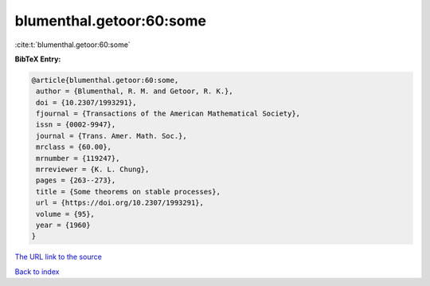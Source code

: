 blumenthal.getoor:60:some
=========================

:cite:t:`blumenthal.getoor:60:some`

**BibTeX Entry:**

.. code-block:: bibtex

   @article{blumenthal.getoor:60:some,
    author = {Blumenthal, R. M. and Getoor, R. K.},
    doi = {10.2307/1993291},
    fjournal = {Transactions of the American Mathematical Society},
    issn = {0002-9947},
    journal = {Trans. Amer. Math. Soc.},
    mrclass = {60.00},
    mrnumber = {119247},
    mrreviewer = {K. L. Chung},
    pages = {263--273},
    title = {Some theorems on stable processes},
    url = {https://doi.org/10.2307/1993291},
    volume = {95},
    year = {1960}
   }
`The URL link to the source <ttps://doi.org/10.2307/1993291}>`_


`Back to index <../By-Cite-Keys.html>`_
